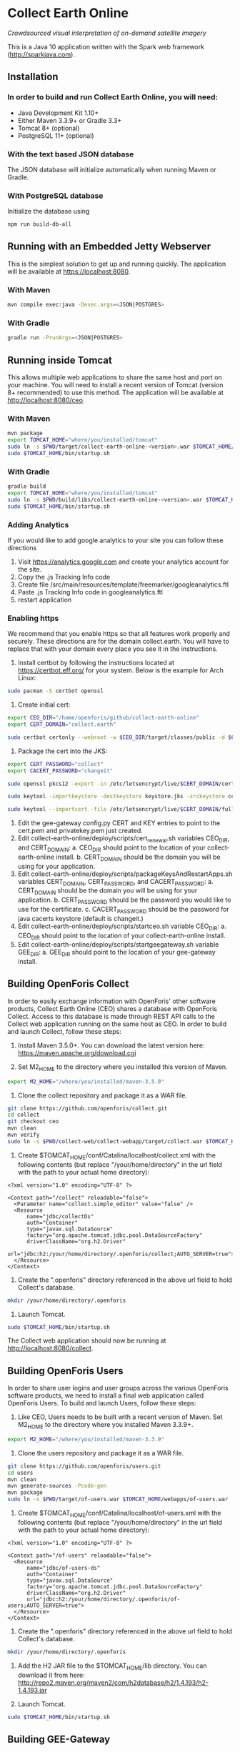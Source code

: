 * Collect Earth Online

/Crowdsourced visual interpretation of on-demand satellite imagery/

This is a Java 10 application written with the Spark web framework
(http://sparkjava.com).

** Installation

*** In order to build and run Collect Earth Online, you will need:

- Java Development Kit 1.10+
- Either Maven 3.3.9+ or Gradle 3.3+
- Tomcat 8+ (optional)
- PostgreSQL 11+ (optional)

*** With the text based JSON database

The JSON database will initialize automatically when running Maven or Gradle.

*** With PostgreSQL database

Initialize the database using
#+begin_src sh
npm run build-db-all
#+end_src

** Running with an Embedded Jetty Webserver

This is the simplest solution to get up and running quickly. The
application will be available at https://localhost:8080.

*** With Maven

#+begin_src sh
mvn compile exec:java -Dexec.args=<JSON|POSTGRES>
#+end_src

*** With Gradle

#+begin_src sh
gradle run -PrunArgs=<JSON|POSTGRES>
#+end_src

** Running inside Tomcat

This allows multiple web applications to share the same host and port
on your machine. You will need to install a recent version of Tomcat
(version 8+ recommended) to use this method. The application will be
available at http://localhost:8080/ceo.

*** With Maven

#+begin_src sh
mvn package
export TOMCAT_HOME="where/you/installed/tomcat"
sudo ln -s $PWD/target/collect-earth-online-<version>.war $TOMCAT_HOME/webapps/ceo.war
sudo $TOMCAT_HOME/bin/startup.sh
#+end_src

*** With Gradle

#+begin_src sh
gradle build
export TOMCAT_HOME="where/you/installed/tomcat"
sudo ln -s $PWD/build/libs/collect-earth-online-<version>.war $TOMCAT_HOME/webapps/ceo.war
sudo $TOMCAT_HOME/bin/startup.sh
#+end_src

*** Adding Analytics
If you would like to add google analytics to your site you can follow these directions
1. Visit https://analytics.google.com and create your analytics account for the site.
2. Copy the .js Tracking Info code
3. Create file /src/main/resources/template/freemarker/googleanalytics.ftl
4. Paste .js Tracking Info code in googleanalytics.ftl
5. restart application

*** Enabling https
We recommend that you enable https so that all features work properly and securely.  These directions are for the domain collect.earth.
You will have to replace that with your domain every place you see it in the instructions.
1. Install certbot by following the instructions located at https://certbot.eff.org/ for your system. Below is the example for Arch Linux:
#+begin_src sh
    sudo pacman -S certbot openssl
#+end_src
2. Create initial cert:
#+begin_src sh
    export CEO_DIR="/home/openforis/github/collect-earth-online"
    export CERT_DOMAIN="collect.earth"

    sudo certbot certonly --webroot -w $CEO_DIR/target/classes/public -d $CERT_DOMAIN
#+end_src
3. Package the cert into the JKS:
#+begin_src sh
    export CERT_PASSWORD="collect"
    export CACERT_PASSWORD="changeit"

    sudo openssl pkcs12 -export -in /etc/letsencrypt/live/$CERT_DOMAIN/cert.pem -inkey /etc/letsencrypt/live/$CERT_DOMAIN/privkey.pem -out ceo.p12 -name ceo -passout pass:$CERT_PASSWORD

	sudo keytool -importkeystore -destkeystore keystore.jks -srckeystore ceo.p12 -srcstoretype PKCS12 -storepass $CERT_PASSWORD -srcstorepass $CERT_PASSWORD -alias ceo -noprompt

	sudo keytool --importcert -file /etc/letsencrypt/live/$CERT_DOMAIN/fullchain.pem -keystore /etc/ssl/certs/java/cacerts -v -alias ceo_chain -storepass $CACERT_PASSWORD -noprompt
#+end_src
4. Edit the gee-gateway config.py CERT and KEY entries to point to the cert.pem and privatekey.pem just created.
5. Edit collect-earth-online/deploy/scripts/cert_renewal.sh variables CEO_DIR, and CERT_DOMAIN:
    a. CEO_DIR should point to the location of your collect-earth-online install.
    b. CERT_DOMAIN should be the domain you will be using for your application.
6. Edit collect-earth-online/deploy/scripts/packageKeysAndRestartApps.sh variables CERT_DOMAIN, CERT_PASSWORD, and CACERT_PASSWORD:
    a. CERT_DOMAIN should be the domain you will be using for your application.
    b. CERT_PASSWORD should be the password you would like to use for the certificate.
    c. CACERT_PASSWORD should be the password for java cacerts keystore (default is changeit.)
7. Edit collect-earth-online/deploy/scripts/startceo.sh variable CEO_DIR:
    a. CEO_DIR should point to the location of your collect-earth-online install.
8. Edit collect-earth-online/deploy/scripts/startgeegateway.sh variable GEE_DIR:
    a. GEE_DIR should point to the location of your gee-gateway install.
** Building OpenForis Collect

In order to easily exchange information with OpenForis' other software
products, Collect Earth Online (CEO) shares a database with OpenForis
Collect. Access to this database is made through REST API calls to the
Collect web application running on the same host as CEO. In order to
build and launch Collect, follow these steps:

1. Install Maven 3.5.0+. You can download the latest version here:
   https://maven.apache.org/download.cgi

2. Set M2_HOME to the directory where you installed this version of
   Maven.

#+begin_src sh
export M2_HOME="/where/you/installed/maven-3.5.0"
#+end_src

3. Clone the collect repository and package it as a WAR file.

#+begin_src sh
git clone https://github.com/openforis/collect.git
cd collect
git checkout ceo
mvn clean
mvn verify
sudo ln -s $PWD/collect-web/collect-webapp/target/collect.war $TOMCAT_HOME/webapps/collect.war
#+end_src

4. Create $TOMCAT_HOME/conf/Catalina/localhost/collect.xml with the
   following contents (but replace "/your/home/directory" in the url
   field with the path to your actual home directory):

#+begin_src nxml
<?xml version="1.0" encoding="UTF-8" ?>

<Context path="/collect" reloadable="false">
  <Parameter name="collect.simple_editor" value="false" />
  <Resource
      name="jdbc/collectDs"
      auth="Container"
      type="javax.sql.DataSource"
      factory="org.apache.tomcat.jdbc.pool.DataSourceFactory"
      driverClassName="org.h2.Driver"
      url="jdbc:h2:/your/home/directory/.openforis/collect;AUTO_SERVER=true">
  </Resource>
</Context>
#+end_src

5. Create the ".openforis" directory referenced in the above url field
   to hold Collect's database.

#+begin_src sh
mkdir /your/home/directory/.openforis
#+end_src

6. Launch Tomcat.

#+begin_src sh
sudo $TOMCAT_HOME/bin/startup.sh
#+end_src

The Collect web application should now be running at http://localhost:8080/collect.

** Building OpenForis Users

In order to share user logins and user groups across the various
OpenForis software products, we need to install a final web
application called OpenForis Users. To build and launch Users, follow
these steps:

1. Like CEO, Users needs to be built with a recent version of Maven.
   Set M2_HOME to the directory where you installed Maven 3.3.9+.

#+begin_src sh
export M2_HOME="/where/you/installed/maven-3.3.9"
#+end_src

2. Clone the users repository and package it as a WAR file.

#+begin_src sh
git clone https://github.com/openforis/users.git
cd users
mvn clean
mvn generate-sources -Pcode-gen
mvn package
sudo ln -s $PWD/target/of-users.war $TOMCAT_HOME/webapps/of-users.war
#+end_src

3. Create $TOMCAT_HOME/conf/Catalina/localhost/of-users.xml with the
   following contents (but replace "/your/home/directory" in the url
   field with the path to your actual home directory):

#+begin_src nxml
<?xml version="1.0" encoding="UTF-8" ?>

<Context path="/of-users" reloadable="false">
  <Resource
      name="jdbc/of-users-ds"
      auth="Container"
      type="javax.sql.DataSource"
      factory="org.apache.tomcat.jdbc.pool.DataSourceFactory"
      driverClassName="org.h2.Driver"
      url="jdbc:h2:/your/home/directory/.openforis/of-users;AUTO_SERVER=true">
  </Resource>
</Context>
#+end_src

4. Create the ".openforis" directory referenced in the above url field
   to hold Collect's database.

#+begin_src sh
mkdir /your/home/directory/.openforis
#+end_src

5. Add the H2 JAR file to the $TOMCAT_HOME/lib directory. You can
   download it from here:
   http://repo2.maven.org/maven2/com/h2database/h2/1.4.193/h2-1.4.193.jar

6. Launch Tomcat.

#+begin_src sh
sudo $TOMCAT_HOME/bin/startup.sh
#+end_src

** Building GEE-Gateway

In order to use the Geo-Dash portion of CEO, we need to install
an application to communicate with Google Earth Engine called GEE-Gateway.
To build and launch GEE-Gateway, download the source code from
https://github.com/openforis/gee-gateway and then follow these steps:

*** REQUIREMENTS

1. [Python 2.7](https://www.python.org/)
2. [pip (package manager)](https://github.com/pypa/pip)
3. [Earth Engine Python API](https://developers.google.com/earth-engine/python_install)
4. [virtualenv](https://pypi.python.org/pypi/virtualenv) (Optional)

*** INSTALLATION

From project root directory

#+begin_src sh
pip install -r requirements.txt
#+end_src

OR using /virtualenv/ (Optional)

#+begin_src sh
virtualenv env
source env/bin/activate
pip install -r requirements.txt
#+end_src

*** CONFIGURATION

Edit the configuration file (*config.py* or *instance/config.py*)

#begin_src python
DEBUG = False # {True|False}
PORT = 8888 # flask server running port
HOST = '0.0.0.0' # flask server running host
CO_ORIGINS = '*' # origin or list of origins to allow requests from
import logging
LOGGING_LEVEL = logging.INFO # {NOTSET|DEBUG|INFO|WARNING|ERROR|CRITICAL}
#end_src

*** EXECUTION

From project root directory

#begin_src sh
python run.py
#end_src

OR using /virtualenv/ (Optional)

#begin_src sh
source env/bin/activate
python run.py
#end_src

#begin_src sh
usage: run.py [-h] [--gmaps_api_key GMAPS_API_KEY] [--ee_account EE_ACCOUNT]
              [--ee_key_path EE_KEY_PATH]

optional arguments:
  -h, --help            show this help message and exit
  --gmaps_api_key GMAPS_API_KEY
                        Google Maps API key
  --ee_account EE_ACCOUNT
                        Google Earth Engine account
  --ee_key_path EE_KEY_PATH
                        Google Earth Engine key path
#end_src

** Contact

*Authors:*
- Gary W. Johnson (SIG)
- David S. Saah (SIG)
- Billy Ashmall (NASA)
- Githika Tondapu (NASA)
- Stefano Ricci (FAO)
- Roberto Fontanarosa (FAO)
- Alfonso SanchezPausDiaz (FAO)
- Matt Spencer (SIG)

*Emails:*

- gjohnson@sig-gis.com
- dsaah@sig-gis.com
- billy.ashmall@nasa.gov
- githika.tondapu@nasa.gov
- stefano.ricci@fao.org
- roberto.fontanarosa@fao.org
- alfonso.sanchezpausdiaz@fao.org
- semail@snasa.io
